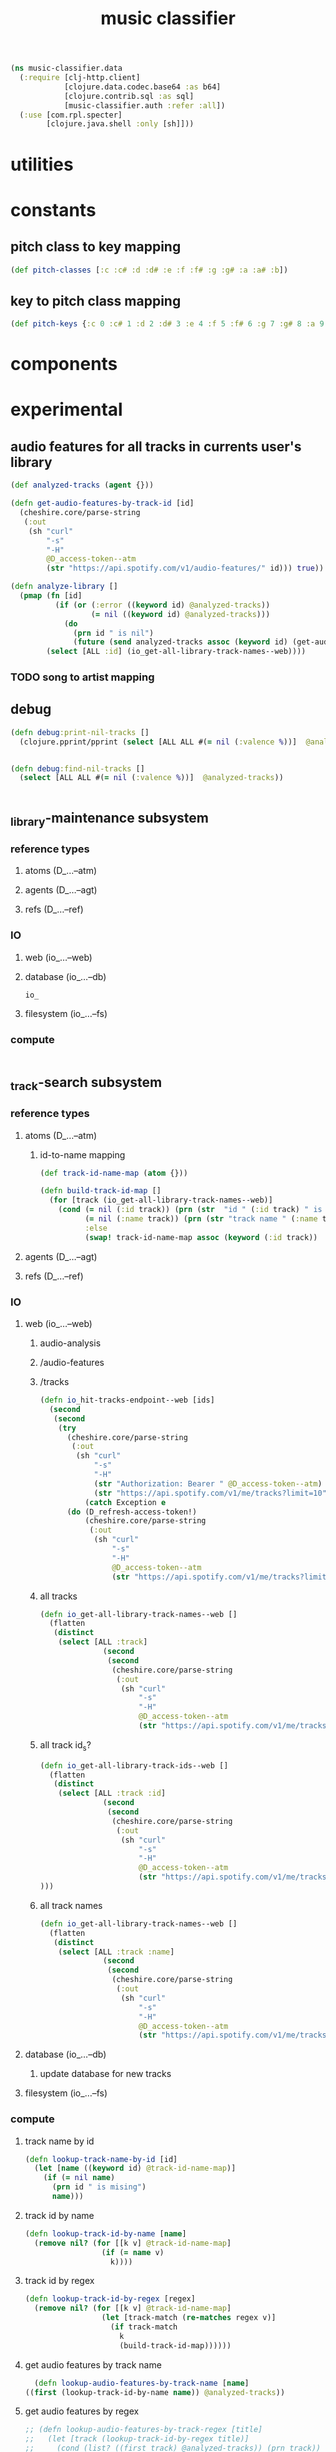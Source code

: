 # -*- mode:org -*-
#+TITLE: music classifier
#+STARTUP: indent
#+OPTIONS: toc:nil

#+BEGIN_SRC clojure :tangle data.clj
    (ns music-classifier.data
      (:require [clj-http.client]
                [clojure.data.codec.base64 :as b64]
                [clojure.contrib.sql :as sql]
                [music-classifier.auth :refer :all])
      (:use [com.rpl.specter]
            [clojure.java.shell :only [sh]]))
#+END_SRC
* utilities
* constants
** pitch class to key mapping
 #+BEGIN_SRC clojure :tangle data.clj
 (def pitch-classes [:c :c# :d :d# :e :f :f# :g :g# :a :a# :b])
 #+END_SRC
** key to pitch class mapping
 #+BEGIN_SRC clojure :tangle data.clj
 (def pitch-keys {:c 0 :c# 1 :d 2 :d# 3 :e 4 :f 5 :f# 6 :g 7 :g# 8 :a 9 :a# 10 :b 11})
 #+END_SRC
* components
* experimental
** audio features for all tracks in currents user's library
#+BEGIN_SRC clojure :tangle data.clj
  (def analyzed-tracks (agent {}))

  (defn get-audio-features-by-track-id [id]
    (cheshire.core/parse-string
     (:out
      (sh "curl"
          "-s"
          "-H"
          @D_access-token--atm
          (str "https://api.spotify.com/v1/audio-features/" id))) true))

  (defn analyze-library []
    (pmap (fn [id]
            (if (or (:error ((keyword id) @analyzed-tracks))
                    (= nil ((keyword id) @analyzed-tracks)))
              (do
                (prn id " is nil")
                (future (send analyzed-tracks assoc (keyword id) (get-audio-features-by-track-id id))))))
          (select [ALL :id] (io_get-all-library-track-names--web))))

#+END_SRC
*** TODO song to artist mapping
** debug
#+BEGIN_SRC clojure :tangle data.clj
   (defn debug:print-nil-tracks []
     (clojure.pprint/pprint (select [ALL ALL #(= nil (:valence %))]  @analyzed-tracks)))


   (defn debug:find-nil-tracks []
     (select [ALL ALL #(= nil (:valence %))]  @analyzed-tracks))


#+END_SRC

** _library-maintenance subsystem
*** reference types
**** atoms (D_...--atm)
**** agents (D_...--agt)
**** refs (D_...--ref)
*** IO
**** web (io_...--web)
**** database (io_...--db)
#+BEGIN_SRC clojure
io_
#+END_SRC
**** filesystem (io_...--fs)
*** compute
#+BEGIN_SRC clojure
    
#+END_SRC    
** _track-search subsystem
*** reference types
**** atoms (D_...--atm)
***** id-to-name mapping
    #+BEGIN_SRC clojure :tangle data.clj
      (def track-id-name-map (atom {}))

      (defn build-track-id-map []
        (for [track (io_get-all-library-track-names--web)]
          (cond (= nil (:id track)) (prn (str  "id " (:id track) " is missing" ))
                (= nil (:name track)) (prn (str "track name " (:name track) " is missing"))
                :else
                (swap! track-id-name-map assoc (keyword (:id track))  (:name track)))))

    #+END_SRC

**** agents (D_...--agt)
**** refs (D_...--ref)
*** IO
**** web (io_...--web)
***** audio-analysis
***** /audio-features
***** /tracks
      #+BEGIN_SRC clojure :tangle data.clj
        (defn io_hit-tracks-endpoint--web [ids]
          (second
           (second
            (try 
              (cheshire.core/parse-string
               (:out
                (sh "curl"
                    "-s"
                    "-H"
                    (str "Authorization: Bearer " @D_access-token--atm)
                    (str "https://api.spotify.com/v1/me/tracks?limit=10"))) true)
                  (catch Exception e
              (do (D_refresh-access-token!)
                  (cheshire.core/parse-string
                   (:out
                    (sh "curl"
                        "-s"
                        "-H"
                        @D_access-token--atm
                        (str "https://api.spotify.com/v1/me/tracks?limit=10"))) true)))))))
      #+END_SRC
***** all tracks
 #+BEGIN_SRC clojure :tangle data.clj
   (defn io_get-all-library-track-names--web []
     (flatten
      (distinct
       (select [ALL :track]
                 (second
                  (second
                   (cheshire.core/parse-string
                    (:out
                     (sh "curl"
                         "-s"
                         "-H"
                         @D_access-token--atm
                         (str "https://api.spotify.com/v1/me/tracks?limit=10"))) true)))))))
 #+END_SRC
***** all track id_s?
 #+BEGIN_SRC clojure :tangle data.clj
   (defn io_get-all-library-track-ids--web []
     (flatten
      (distinct
       (select [ALL :track :id]
                 (second
                  (second
                   (cheshire.core/parse-string
                    (:out
                     (sh "curl"
                         "-s"
                         "-H"
                         @D_access-token--atm
                         (str "https://api.spotify.com/v1/me/tracks?limit=50"))) true))))
   )))
 #+END_SRC
***** all track names
 #+BEGIN_SRC clojure :tangle data.clj
   (defn io_get-all-library-track-names--web []
     (flatten
      (distinct
       (select [ALL :track :name]
                 (second
                  (second
                   (cheshire.core/parse-string
                    (:out
                     (sh "curl"
                         "-s"
                         "-H"
                         @D_access-token--atm
                         (str "https://api.spotify.com/v1/me/tracks?limit=50"))) true)))))))
 #+END_SRC
**** database (io_...--db)
***** update database for new tracks
**** filesystem (io_...--fs)
*** compute
**** track name by id
 #+BEGIN_SRC clojure :tangle data.clj
    (defn lookup-track-name-by-id [id]
      (let [name ((keyword id) @track-id-name-map)]
        (if (= nil name)
          (prn id " is mising")
          name)))
 #+END_SRC
**** track id by name
 #+BEGIN_SRC clojure :tangle data.clj
    (defn lookup-track-id-by-name [name]
      (remove nil? (for [[k v] @track-id-name-map]
                     (if (= name v)
                       k))))
 #+END_SRC
**** track id by regex
 #+BEGIN_SRC clojure :tangle data.clj
   (defn lookup-track-id-by-regex [regex]
     (remove nil? (for [[k v] @track-id-name-map]
                    (let [track-match (re-matches regex v)]
                      (if track-match
                        k
                        (build-track-id-map))))))
 #+END_SRC
**** get audio features by track name
    #+BEGIN_SRC clojure :tangle data.clj
        (defn lookup-audio-features-by-track-name [name]
      ((first (lookup-track-id-by-name name)) @analyzed-tracks))

    #+END_SRC
**** get audio features by regex
#+BEGIN_SRC clojure :tangle data.clj
  ;; (defn lookup-audio-features-by-track-regex [title]
  ;;   (let [track (lookup-track-id-by-regex title)]
  ;;     (cond (list? ((first track) @analyzed-tracks)) (prn track))
  ;;     :else
  ;;         ((first track) @analyzed-tracks)
  ;;     ))


      (defn lookup-audio-features-by-track-regex [title]
        ((first (lookup-track-id-by-regex title)) @analyzed-tracks))
#+END_SRC
**** track by feature and value
#+BEGIN_SRC 
   (defn lookup-track-by-feature [feature comparison value]
     (remove nil? (for [[k v] @analyzed-tracks]
                    (if (comparison (first (select [(keyword feature)] v)) value)
                      (:id v)))))

#+END_SRC
**** track by valence 
#+BEGIN_SRC clojure :tangle data.clj
   (defn lookup-track-by-valence [comparison valence]
     (remove nil? (for [[k v] @analyzed-tracks]
                    (if (comparison (first (select [:valence] v)) valence)
                      (:id v)
                      (prn k)
                      ))))

#+END_SRC
**** track by loudness
#+BEGIN_SRC clojure :tangle data.clj
   (defn lookup-track-by-loudness [comparison loudness]
     (remove nil? (for [[k v] @analyzed-tracks]
                    (if (comparison (first (select [:loudness] v)) loudness)
                      (:id v)))))

#+END_SRC
**** track by musical key
#+BEGIN_SRC clojure :tangle data.clj
   (defn lookup-track-by-key [comparison key]
     (remove nil? (for [[k v] @analyzed-tracks]
                    (if (comparison (first (select [:key] v)) key)
                      (:id v)))))

#+END_SRC
**** track by duration
#+BEGIN_SRC clojure :tangle data.clj
   (defn lookup-track-by-duration [comparison duration]
     (remove nil? (for [[k v] @analyzed-tracks]
                    (if (comparison (first (select [:duration] v)) duration)
                      (:id v)))))

#+END_SRC
**** track by instrumentalness
#+BEGIN_SRC clojure :tangle data.clj
   (defn lookup-track-by-instrumentalness [comparison instrumentalness]
     (remove nil? (for [[k v] @analyzed-tracks]
                    (if (comparison (first (select [:instrumentalness] v)) instrumentalness)
                      (:id v)))))

#+END_SRC
**** track by major or minor mode
#+BEGIN_SRC clojure :tangle data.clj
   (defn lookup-track-by-mode [comparison mode]
     (remove nil? (for [[k v] @analyzed-tracks]
                    (if (comparison (first (select [:mode] v)) mode)
                      (:id v)))))

#+END_SRC
**** track by energy
#+BEGIN_SRC clojure :tangle data.clj
   (defn lookup-track-by-energy [comparison energy]
     (remove nil? (for [[k v] @analyzed-tracks]
                    (if (comparison (first (select [:energy] v)) energy)
                      (:id v)))))

#+END_SRC
**** track by speechiness
#+BEGIN_SRC clojure :tangle data.clj
   (defn lookup-track-by-speechiness [comparison speechiness]
     (remove nil? (for [[k v] @analyzed-tracks]
                    (if (comparison (first (select [:speechiness] v)) speechiness)
                      (:id v)))))

#+END_SRC
**** track by time signature
#+BEGIN_SRC clojure :tangle data.clj
   (defn lookup-track-by-time_signature [comparison time_signature]
     (remove nil? (for [[k v] @analyzed-tracks]
                    (if (comparison (first (select [:time_signature] v)) time_signature)
                      (:id v)))))

#+END_SRC
**** track by liveness
#+BEGIN_SRC clojure :tangle data.clj
   (defn lookup-track-by-liveness [comparison liveness]
     (remove nil? (for [[k v] @analyzed-tracks]
                    (if (comparison (first (select [:liveness] v)) liveness)
                      (:id v)))))

#+END_SRC
**** track by danceability
#+BEGIN_SRC clojure :tangle data.clj
   (defn lookup-track-by-danceability [comparison danceability]
     (remove nil? (for [[k v] @analyzed-tracks]
                    (if (comparison (first (select [:danceability] v)) danceability)
                      (:id v)))))

#+END_SRC
**** track by tempo
#+BEGIN_SRC clojure :tangle data.clj
   (defn lookup-track-by-tempo [comparison tempo]
     (remove nil? (for [[k v] @analyzed-tracks]
                    (if (comparison (first (select [:tempo] v)) tempo)
                      (:id v)))))

#+END_SRC
**** track by acousticness
 #+BEGIN_SRC clojure :tangle data.clj
   (defn lookup-track-by-acousticness [comparison acousticness]
     (remove nil? (for [[k v] @analyzed-tracks]
                   (if (comparison (first (select [:acousticness] v)) acousticness)
                     (:id v)))))




 #+END_SRC


** _playlist-extraction
*** reference types
**** atoms
***** all tracks
#+BEGIN_SRC clojure :tangle data.clj
(def atm--all-tracks (atom []))
#+END_SRC
***** track-count
#+BEGIN_SRC clojure :tangle data.clj 
(def atm--track-count (atom 0))
#+END_SRC
**** agents 
**** refs
*** IO
**** web (io_...--web)
***** get all library tracks
#+BEGIN_SRC clojure :tangle data.clj
    (defn io-web--get-library-tracks
      ([]
       (try
         (cheshire.core/parse-string (:body (clj-http.client/get "https://api.spotify.com/v1/me/tracks?limit=1" {:headers {"Authorization" (str "Bearer " @D_access-token--atm)}})) true)
         (catch Exception e
           (do  (D_refresh-access-token!)
                (cheshire.core/parse-string (:body (clj-http.client/get "https://api.spotify.com/v1/me/tracks?limit=50" {:headers {"Authorization" (str "Bearer " @D_access-token--atm)}}))
                                            true)))))
      ([offset]
       (try
         (cheshire.core/parse-string (:body (clj-http.client/get (str "https://api.spotify.com/v1/me/tracks?limit=50&offset=" offset) {:headers {"Authorization"
                                                                                                                                                 (str "Bearer " @D_access-token--atm)}}))
                                     true)
         (catch Exception e
           (cheshire.core/parse-string (:body (clj-http.client/get (str "https://api.spotify.com/v1/me/tracks?limit=50&offset=" offset) {:headers {"Authorization" (str "Bearer " @D_access-token--atm)}})) true)))))

#+END_SRC
***** get library track count
#+BEGIN_SRC clojure :tangle data.clj
(defn io-web-get-library-track-count []
                        (reset! atm--track-count (:total (io-web--get-library-tracks))))
#+END_SRC
**** database (io_...--db)
io-db--build-track-id-database
**** filesystem (io_...--fs)
*** compute
#+BEGIN_SRC clojure
    
#+END_SRC    


